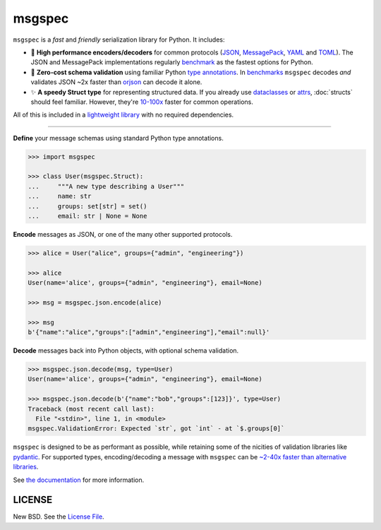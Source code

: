 msgspec
=======

|github| |pypi| |conda| |codecov|

``msgspec`` is a *fast* and *friendly* serialization library for Python. It
includes:

- 🚀 **High performance encoders/decoders** for common protocols (JSON_,
  MessagePack_, YAML_ and TOML_). The JSON and MessagePack implementations
  regularly benchmark_ as the fastest options for Python.

- 📏 **Zero-cost schema validation** using familiar Python `type annotations`_.
  In benchmarks_ ``msgspec`` decodes *and* validates JSON ~2x faster than
  orjson_ can decode it alone.

- ✨ **A speedy Struct type** for representing structured data. If you already
  use dataclasses_ or attrs_, :doc:`structs` should feel familiar. However,
  they're
  `10-100x <https://jcristharif.com/msgspec/benchmarks.html#benchmark-structs>`__
  faster for common operations.

All of this is included in a `lightweight library
<https://jcristharif.com/msgspec/benchmarks.html#benchmark-library-size>`__
with no required dependencies.

-----

**Define** your message schemas using standard Python type annotations.

.. code-block:: python

    >>> import msgspec

    >>> class User(msgspec.Struct):
    ...     """A new type describing a User"""
    ...     name: str
    ...     groups: set[str] = set()
    ...     email: str | None = None

**Encode** messages as JSON, or one of the many other supported protocols.

.. code-block:: python

    >>> alice = User("alice", groups={"admin", "engineering"})

    >>> alice
    User(name='alice', groups={"admin", "engineering"}, email=None)

    >>> msg = msgspec.json.encode(alice)

    >>> msg
    b'{"name":"alice","groups":["admin","engineering"],"email":null}'

**Decode** messages back into Python objects, with optional schema validation.

.. code-block:: python

    >>> msgspec.json.decode(msg, type=User)
    User(name='alice', groups={"admin", "engineering"}, email=None)

    >>> msgspec.json.decode(b'{"name":"bob","groups":[123]}', type=User)
    Traceback (most recent call last):
      File "<stdin>", line 1, in <module>
    msgspec.ValidationError: Expected `str`, got `int` - at `$.groups[0]`

``msgspec`` is designed to be as performant as possible, while retaining some
of the nicities of validation libraries like pydantic_. For supported types,
encoding/decoding a message with ``msgspec`` can be `~2-40x faster than
alternative libraries <https://jcristharif.com/msgspec/benchmarks.html>`__.

.. image:: https://github.com/jcrist/msgspec/raw/main/docs/source/_static/bench-1.svg
    :target: https://jcristharif.com/msgspec/benchmarks.html

See `the documentation <https://jcristharif.com/msgspec/>`__ for more
information.

LICENSE
-------

New BSD. See the
`License File <https://github.com/jcrist/msgspec/blob/main/LICENSE>`_.

.. _type annotations: https://docs.python.org/3/library/typing.html
.. _JSON: https://json.org
.. _MessagePack: https://msgpack.org
.. _YAML: https://yaml.org
.. _TOML: https://toml.io
.. _attrs: https://www.attrs.org
.. _dataclasses: https://docs.python.org/3/library/dataclasses.html
.. _orjson: https://github.com/ijl/orjson
.. _pydantic: https://pydantic-docs.helpmanual.io/
.. _benchmark: https://jcristharif.com/msgspec/benchmarks.html
.. _benchmarks: https://jcristharif.com/msgspec/benchmarks.html

.. |github| image:: https://github.com/jcrist/msgspec/actions/workflows/ci.yml/badge.svg
   :target: https://github.com/jcrist/msgspec/actions/workflows/ci.yml
.. |pypi| image:: https://img.shields.io/pypi/v/msgspec.svg
   :target: https://pypi.org/project/msgspec/
.. |conda| image:: https://img.shields.io/conda/vn/conda-forge/msgspec.svg
   :target: https://anaconda.org/conda-forge/msgspec
.. |codecov| image:: https://codecov.io/gh/jcrist/msgspec/branch/main/graph/badge.svg
   :target: https://codecov.io/gh/jcrist/msgspec
